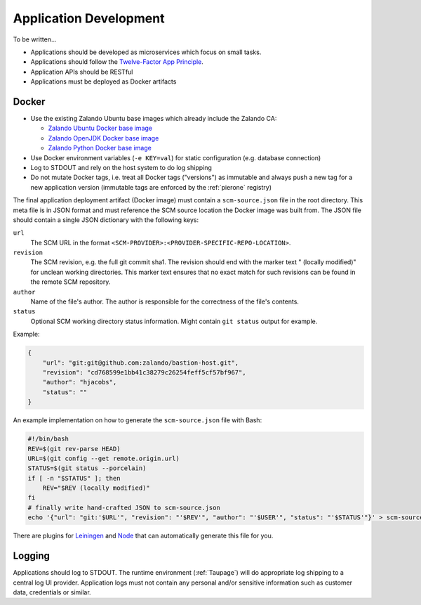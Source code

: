 =======================
Application Development
=======================

To be written...

* Applications should be developed as microservices which focus on small tasks.
* Applications should follow the `Twelve-Factor App Principle`_.
* Application APIs should be RESTful
* Applications must be deployed as Docker artifacts


Docker
======

* Use the existing Zalando Ubuntu base images which already include the Zalando CA:

  * `Zalando Ubuntu Docker base image`_
  * `Zalando OpenJDK Docker base image`_
  * `Zalando Python Docker base image`_

* Use Docker environment variables (``-e KEY=val``) for static configuration (e.g. database connection)
* Log to STDOUT and rely on the host system to do log shipping
* Do not mutate Docker tags, i.e. treat all Docker tags ("versions") as immutable and always push a new tag for a new application version (immutable tags are enforced by the :ref:`pierone` registry)

The final application deployment artifact (Docker image) must contain a ``scm-source.json`` file in the root directory.
This meta file is in JSON format and must reference the SCM source location the Docker image was built from.
The JSON file should contain a single JSON dictionary with the following keys:

``url``
    The SCM URL in the format ``<SCM-PROVIDER>:<PROVIDER-SPECIFIC-REPO-LOCATION>``.
``revision``
    The SCM revision, e.g. the full git commit sha1.
    The revision should end with the marker text " (locally modified)" for unclean working directories.
    This marker text ensures that no exact match for such revisions can be found in the remote SCM repository.
``author``
    Name of the file's author. The author is responsible for the correctness of the file's contents.
``status``
    Optional SCM working directory status information. Might contain ``git status`` output for example.

Example:

.. code-block:: json

    {
        "url": "git:git@github.com:zalando/bastion-host.git",
        "revision": "cd768599e1bb41c38279c26254feff5cf57bf967",
        "author": "hjacobs",
        "status": ""
    }

An example implementation on how to generate the ``scm-source.json`` file with Bash:

.. code-block:: bash

    #!/bin/bash
    REV=$(git rev-parse HEAD)
    URL=$(git config --get remote.origin.url)
    STATUS=$(git status --porcelain)
    if [ -n "$STATUS" ]; then
        REV="$REV (locally modified)"
    fi
    # finally write hand-crafted JSON to scm-source.json
    echo '{"url": "git:'$URL'", "revision": "'$REV'", "author": "'$USER'", "status": "'$STATUS'"}' > scm-source.json

There are plugins for Leiningen_ and Node_ that can automatically generate this file for you.

.. _Leiningen: https://github.com/zalando-stups/lein-scm-source
.. _Node: https://github.com/zalando-stups/node-scm-source

Logging
=======

Applications should log to STDOUT. The runtime environment (:ref:`Taupage`) will do appropriate log shipping to a central log UI provider.
Application logs must not contain any personal and/or sensitive information such as customer data, credentials or similar.


.. _Twelve-Factor App Principle: http://12factor.net/
.. _Zalando Ubuntu Docker base image: https://registry.hub.docker.com/u/zalando/ubuntu/
.. _Zalando OpenJDK Docker base image: https://registry.hub.docker.com/u/zalando/openjdk/
.. _Zalando Python Docker base image: https://registry.hub.docker.com/u/zalando/python/

